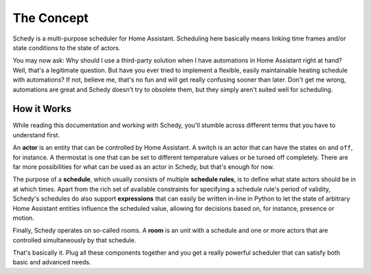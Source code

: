 The Concept
===========

Schedy is a multi-purpose scheduler for Home Assistant. Scheduling here
basically means linking time frames and/or state conditions to the state
of actors.

You may now ask: Why should I use a third-party solution when I have
automations in Home Assistant right at hand? Well, that's a legitimate
question. But have you ever tried to implement a flexible, easily
maintainable heating schedule with automations? If not, believe me,
that's no fun and will get really confusing sooner than later. Don't
get me wrong, automations are great and Schedy doesn't try to obsolete
them, but they simply aren't suited well for scheduling.


How it Works
------------

While reading this documentation and working with Schedy, you'll stumble
across different terms that you have to understand first.

An **actor** is an entity that can be controlled by Home Assistant. A
switch is an actor that can have the states ``on`` and ``off``, for
instance. A thermostat is one that can be set to different temperature
values or be turned off completely. There are far more possibilities
for what can be used as an actor in Schedy, but that's enough for now.

The purpose of a **schedule**, which usually consists of multiple
**schedule rules**, is to define what state actors should be in at which
times. Apart from the rich set of available constraints for specifying a
schedule rule's period of validity, Schedy's schedules do also support
**expressions** that can easily be written in-line in Python to let the
state of arbitrary Home Assistant entities influence the scheduled value,
allowing for decisions based on, for instance, presence or motion.

Finally, Schedy operates on so-called rooms. A **room** is an unit with
a schedule and one or more actors that are controlled simultaneously by
that schedule.

That's basically it. Plug all these components together and you get a
really powerful scheduler that can satisfy both basic and advanced needs.
